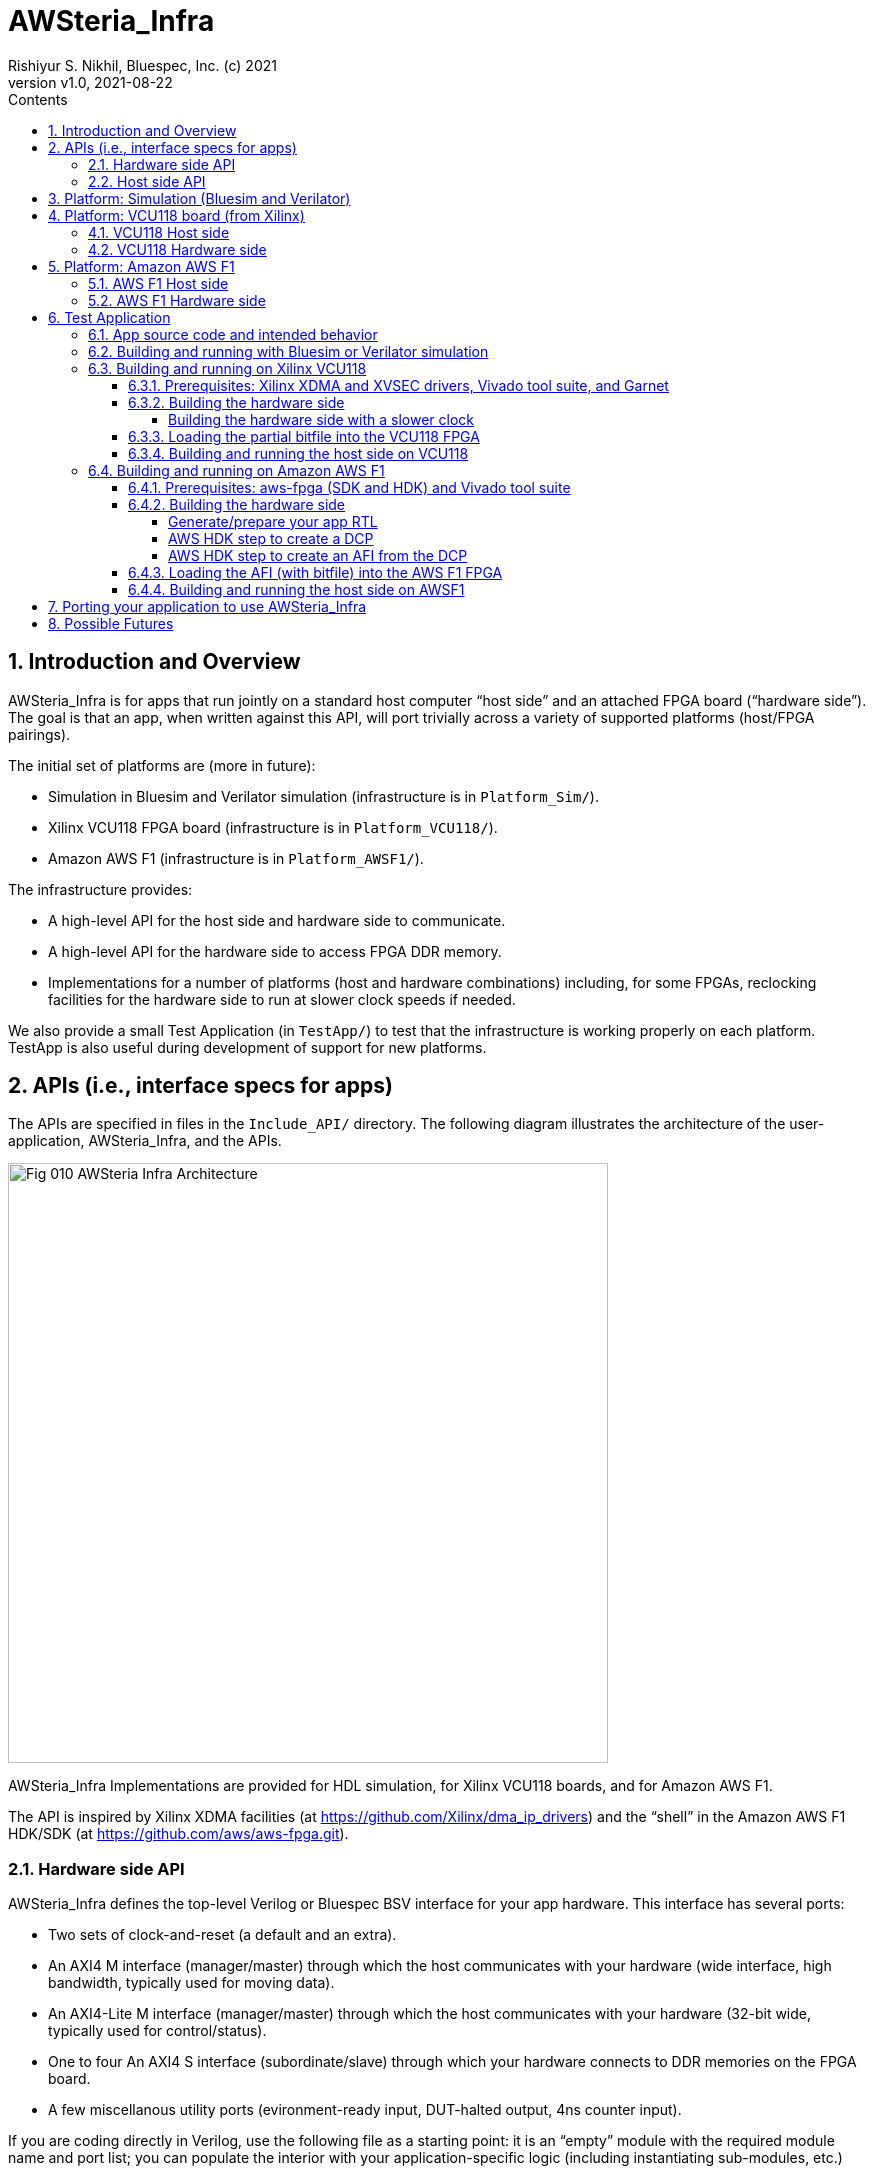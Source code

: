 = AWSteria_Infra
Rishiyur S. Nikhil, Bluespec, Inc. (c) 2021
:revnumber: v1.0
:revdate: 2021-08-22
:sectnums:
:toc:
:toclevels: 5
:toc: left
:toc-title: Contents
:description: Infrastructure for host+FPGA apps, and an example test app.
:keywords: AWS, F1, Shell, Instance AFI, AMI, DCP, Design Checkpoint, Custom Logic, Garnet
:imagesdir: Doc
:data-uri:

// ================================================================
// SECTION
== Introduction and Overview

AWSteria_Infra is for apps that run jointly on a standard host
computer "`host side`" and an attached FPGA board ("`hardware side`").
The goal is that an app, when written against this API, will port
trivially across a variety of supported platforms (host/FPGA
pairings).

The initial set of platforms are (more in future):

* Simulation in Bluesim and Verilator simulation (infrastructure is in `Platform_Sim/`).

* Xilinx VCU118 FPGA board (infrastructure is in `Platform_VCU118/`).

* Amazon AWS F1 (infrastructure is in `Platform_AWSF1/`).

The infrastructure provides:

* A high-level API for the host side and hardware side to communicate.

* A high-level API for the hardware side to access FPGA DDR memory.

* Implementations for a number of platforms (host and hardware
    combinations) including, for some FPGAs, reclocking facilities for
    the hardware side to run at slower clock speeds if needed.

We also provide a small Test Application (in `TestApp/`) to test that
the infrastructure is working properly on each platform.  TestApp is
also useful during development of support for new platforms.

// ================================================================
// SECTION
== APIs (i.e., interface specs for apps)

The APIs are specified in files in the `Include_API/` directory.  The
following diagram illustrates the architecture of the
user-application, AWSteria_Infra, and the APIs.

image::Fig_010_AWSteria_Infra_Architecture.png[align="center", width=600]

AWSteria_Infra Implementations are provided for HDL simulation, for
Xilinx VCU118 boards, and for Amazon AWS F1.

The API is inspired by Xilinx XDMA facilities (at
https://github.com/Xilinx/dma_ip_drivers[]) and the "`shell`" in the
Amazon AWS F1 HDK/SDK (at https://github.com/aws/aws-fpga.git[]).

// ----------------------------------------------------------------
// SUBSECTION
=== Hardware side API

AWSteria_Infra defines the top-level Verilog or Bluespec BSV interface
for your app hardware.  This interface has several ports:

* Two sets of clock-and-reset (a default and an extra).

* An AXI4 M interface (manager/master) through which the host communicates
    with your hardware (wide interface, high bandwidth, typically used for moving data).

* An AXI4-Lite M interface (manager/master) through which the host
    communicates with your hardware (32-bit wide, typically used for control/status).

* One to four An AXI4 S interface (subordinate/slave) through which
    your hardware connects to DDR memories on the FPGA board.

* A few miscellanous utility ports (evironment-ready input, DUT-halted output, 4ns counter input).

If you are coding directly in Verilog, use the following file as a
starting point: it is an "`empty`" module with the required module
name and port list; you can populate the interior with your
application-specific logic (including instantiating sub-modules, etc.)

----
    Include_API/mkAWSteria_HW_EMPTY.v
----

The port list looks like this, in summary:
----
    module mkAWSteria_HW (CLK,
                          RST_N,
                          CLK_b_CLK,
                          RST_N_b_RST_N,

                          ... AXI4 M interface ports for host communication ...
                          ... AXI4-Lite M interface ports for host communication ...
                          ... AXI4 S interface port(s) for DDR communication ...

                          m_env_ready_env_ready,
                          m_halted,
                          m_glcount_glcount);
----

Here, `CLK` and `RST_N` are the default clock and reset,
and `CLK_b_CLK` and `RST_N_b_RST_N` are the extra clock-reset pair
(your app can ignore the extra pair if they are not needed).

If you are coding in BSV, use the following files as a starting point:

----
    Include_API/AWSteria_HW_EMPTY.bsv
    Include_API/AWSteria_HW_IFC.bsv
----

The former defines an "`empty`" BSV module with the required module
name and interface.  The latter defines the required interface.  When
compiled with the Bluespec `bsc` compiler it will produce a Verilog
module with the required module name and port list.

The BSV module header looks like this:

----
    module mkAWSteria_HW #(Clock b_CLK, Reset b_RST_N)
       (AWSteria_HW_IFC #(AXI4_Slave_IFC #(16, 64, 512, 0),
                          AXI4_Lite_Slave_IFC #(32, 32, 0),
                          AXI4_Master_IFC #(16, 64, 512, 0)));
----

If you are coding in some other HDL or using HLS, you can either
arrange for it to compile your top-level module to look like:

----
    Include_API/mkAWSteria_HW_EMPTY.v
----

or manually instantiate your top-level module inside this empty module.

Of course, when targeting an FPGA platform (Amazon AWS F1, Xilinx
VCU118, ...)  your Verilog RTL should be acceptable to the synthesis
tool for that platform.

// ----------------------------------------------------------------
// SUBSECTION
=== Host side API

On the host side, AWSteria_Infra defines a C API through which your
host-side application communicates with the hardware via the AXI4 M
and AXI4-Lite M ports described above.

----
    Include_API/AWSteria_Host_lib.h
----

Briefly, it contains an intialization and an shutdown call, a pair of
read/write functions to communicate via the AXI4 M port, and a pair of
read/write functions to communicate via the AXI4-Lite M port.

Host side code can be written in any language environment.  To
communicate with the hardware side it should invoke the C host-side
API.  `AWSteria_Infra` provides C code implementing the API for each
platform.

// ================================================================
// SECTION
== Platform: Simulation (Bluesim and Verilator)

The `Platform_Sim/` directory provides an implementation of
AWSteria_Infra for simulation.

* The host side and hardware side run as two processes on a standard computer.
* The hardware side runs in simulation, Bluesim or Verilator
    simulation (it can be ported easily to other Verilog simulators).
* The AWSteria_Infra host-hardware communication is emulated over TCP/IP.
* The AWSteria_Infra DDR memory interfaces are connected to memory models.

This is illustrated in the following diagram:

image::Fig_020_AWSteria_Infra_Simulation.png[align="center", width=600]

The "`Test Application`" and "`Porting your application`" sections
below illustrate how to build and run an application on AWSteria_Infra
in simulation.

In general, you won't have to modify anything in this directory or
build anything in this directory; it just provides resources for your
application-build.

// ================================================================
// SECTION
== Platform: VCU118 board (from Xilinx)

The `Platform_VCU118/` directory provides an implementation of
AWSteria_Infra for a standard Debian/Ubuntu computer with a Xilinx
VCU118 FPGA board attached with a PCIe bus.  It uses the "`Garnet`"
repository from University of Cambridge (https://github.com/CTSRD-CHERI/garnet[]).

The implementation offers an option where your hardware-side app runs
at the Garnet default clock speed of 250 MHz, and an option where your
hardware runs at a slower clock speed of 100 MHz.  The latter option
is achieved through a "`reclocking`" layer.

These are illustrated in the following diagram:

image::Fig_030_AWSteria_Infra_VCU118.png[align="center", width=650]

The "`Test Application`" and "`Porting your application`" sections
below illustrate how to build and run an application on AWSteria_Infra
and Garnet on VCU118.

In general, you won't have to modify anything in this directory or
build anything in this directory; it just provides resources for your
application-build.

// ----------------------------------------------------------------
// SUBSECTION
=== VCU118 Host side

`Host/AWSteria_Host_lib.c` implements the host-side API, invoking
various system calls to interact with the Xilinx XDMA driver, to
communicate with the FPGA.

`Host/Cmd_Line_Tests.mk` shows examples of using command-line
tools provided in the Xilinx XDMA driver repo to read and write
through the AXI4 and AXI4-Lite buses into the hardware side:
`dma_to_device`, 
`dma_from_device`, and
`reg_rw`.
The `dma_to_device` tool optionally takes data from a file, to be written to the FPGA.
`Host/gen_test_data.c` is a small program to generate such a test data file.

// ----------------------------------------------------------------
// SUBSECTION
=== VCU118 Hardware side

`HW/AWSteria_HW_reclocked/` is a Vivado Block Design project that was
used to create the "`reclocking layer`" for `AWSteria_HW_IFC.bsv` that
allows the app to run at slower clock speeds than the Garnet-supplied
250 MHz.  I.e., it creates a module which is "`shim`" that:

* Instantiates a app module (with the  `AWSteria_HW_IFC.bsv` interface), and

* The shim itself presents the same `AWSteria_HW_IFC.bsv` interface interface.

* Inside the shim, it:

  ** Instantiates a clock divider so that the inner module receives
     two sets of clock-and-reset, at 100 MHz and 50 MHz, respectively,

  ** Instantiates clock crossings between corresponding the outer and inner interfaces.

This allows the user's design (inner app module instance) to run at a slower clock.

In Vivado, the "Generate Block Design" action creates and populates the
following directory:

----
    AWSteria_HW_reclocked/AWSteria_HW_reclocked.srcs/sources_1/bd
----

which is copied into `example_AWSteria_HW_reclocked/src/bd` (see below).

The Block Design creation has already been has already been done, in
Vivado.  Unless you want to change the clock speed configurations, or
change the interfaces, this Block Design project does not have to be
repeated.

TODO: Instead of copying `.bd/` it should be possible to copy just a Tcl script that encodes the Block Design.

`HW/example_AWSteria_HW/` and `HW/example_AWSteria_HW_reclocked/` are
template directories for Garnet, and are copied into the app's build
directories (see VCU118 flow for Test Application below).  The former
is meant for apps that can run at the full 250 MHz Garnet clock speed
(and so do not need the reclocking shim); the latter is meant for apps
that must run at slower clocks speeds and need the reclocking shim.

`HW/synchronizers.v` contains small RTL modules used by the reclocking
shim for reset synchronization, 1-bit clock-crossing synchronization,
and 64-bit clock-crossing synchronization.  These instantiate and
customize modules from the following IP in the Xilinx IP directories.

----
    /tools/Xilinx/Vivado/2019.1/data/ip/xpm/xpm_cdc/hdl/xpm_cdc.sv
----

// ================================================================
// SECTION
== Platform: Amazon AWS F1

The `Platform_AWSF1/` directory provides an implementation of
AWSteria_Infra for an Amazon AWS F1 instance (i.e., a server
in the cloud with an FPGA board attached with a PCIe bus).

These are illustrated in the following diagram:

image::Fig_040_AWSteria_Infra_AWSF1.png[align="center", width=650]

The "`Test Application`" and "`Porting your application`" sections
below illustrate how to build and run an application on AWSteria_Infra
on AWS F1.

In general, you won't have to modify anything in this directory or
build anything in this directory; it just provides resources for your
application-build.

// ----------------------------------------------------------------
// SUBSECTION
=== AWS F1 Host side

`Host/AWSteria_Host_lib.c` implements the host-side API, invoking
various functions in AWS' `aws-fpga` SDK libraries to communicate with
the FPGA.

// ----------------------------------------------------------------
// SUBSECTION
=== AWS F1 Hardware side

`HW/` contains some SystemVerilog files that are a wrapper around the
app RTL, and which plugs into the so-called "`shell`" in the AWS'
`aws-fpga` HDK.  The shell connects the host-communication AXI4 and
AXI4-Lite interfaces to the PCIe bus, and the DDR interfaces to DDRs
on the FPGA board.

// ================================================================
// SECTION
== Test Application

The `TestApp/` directory provides a small and simple test application.
When you create a new application, you could use this as a starting
template and modify it for purpose (see Section "`Porting your
application`" for more details).

// ----------------------------------------------------------------
// SUBSECTION
=== App source code and intended behavior

`TestApp/Host/main.c` is the host-side source code; it invokes the
host side C API `Include_API/AWSteria_Host_lib.h`.

`TestApp/HW/AWSteria_HW.bsv` is the hardware-side source code, filling
out the "`empty`" module provided in
`Include_API/AWSteria_HW_EMPTY.bsv`.

The hardware side is simple: it connects the host AXI4-Lite interface
to an AXI4-Lite-to-AXI4 adapter which, along with the host AXI4
interface connects to a 2x2 AXI4 crossbar switch which, in turn,
connects to two AXI4 DDR interfaces.

The host side simply writes random data to hardware-side DDRs, and
reads them back to verify the data.  Writes and reads are performed
over both the host AXI4 and AXI4 Lite interfaces, including writing
through one and reading through the other.  The AXI4 interface is also
exercised with large writes and reads, to exercise AXI4 burst
transfers.

This is illustrated in the following diagram:

image::Fig_050_AWSteria_Infra_TestApp.png[align="center", width=650]

// ----------------------------------------------------------------
// SUBSECTION
=== Building and running with Bluesim or Verilator simulation

* In `TestApp/Host/build_sim` do `make` to create the host-side executable `exe_Host_sim`.

* In `TestApp/HW/build_Bluesim` do `make all` to create the HW-side simulation executable `exe_HW_sim`.
+
or,
+
in `TestApp/HW/build_Verilator` do `make all` to create the HW-side simulation executable `exe_HW_sim`.

* Run the hardware side executable in one process (e.g., in one
    terminal window) It will await a TCP connection on a TCP port from
    the host side; it will then execute the hardware.

* Run the host side executable in another process (e.g., in another
    terminal window) It will connect using TCP to the hardware side
    and then interact with the hardware side, displaying messages
    about its actions (reading and writing to DDRs on the hardware
    side).

You will have to kill the HW-side process when done (e.g., using
`^C`).  You can restore each build directory to its pristine state
with `make full_clean`.

// ----------------------------------------------------------------
// SUBSECTION
=== Building and running on Xilinx VCU118

// ----------------
// SUBSUBSECTION
==== Prerequisites: Xilinx XDMA and XVSEC drivers, Vivado tool suite, and Garnet

Please install Xilinx's XDMA and XVSEC drivers on your host Linux
machine, where your VCU118 is attached using PCIe.  The drivers can be
found at: https://github.com/Xilinx/dma_ip_drivers.git[].

The XVSEC installation will install the `xvssecctl` tool and driver,
which is used for "`partial reconfiguration`" of the FPGA with a
partial bitfile.  After intallation you'll see files like this
`/dev/xvsec*` on your Linux host, and the following executable tool:
`/usr/local/sbin/xvsecctl`.

The XDMA installation will install the `xdma` driver in your Linux
kernel.  After intallation you'll see files like this `/dev/xdma*` on
your Linux host.

You will also need to have installed Xilinx's Vivado tool suite, and
have a Vivado license that includes synthesis for the FPGA on the
VCU118.

The Garnet repo from Cambridge University, UK, can be cloned from
https://github.com/CTSRD-CHERI/garnet[].

Garnet provides PCIe and DDR infrastructure for VCU118, and a 250 MHz
clock and reset.  Please download Garnet and follow the instructions
there to build and run the provided simple example.

The Garnet flow installs two separate bitfiles on the VCU118, using
Xilinx's "`partial reconfiguration`" mechanism.  The first bitfile is
for a component called the "`shell`" and contains the fixed,
unchanging support for PCIe and DDR4s.  This component needs to be
loaded just once

The second bitfile, a "`partial bitfile`", contains the the logic for
the provided example, i.e., the application-specific logic.  This
component can be replaced with partial reconfiguration, as we change
or replace the example.

RTL for AWSteria_Infra plugs into the Garnet "`shell`" environment,
i.e., it is an alternative partial bitfile to the Garnet-provided
example.

// ----------------
// SUBSUBSECTION
==== Building the hardware side

Building the hardware side for VCU118 involves some steps locally in
the AWSteria_Infra repo, followed by a step in the "`Garnet`" repo.

An app in AWSteria_Infra can either run at Garnet's full speed (250
MHz), or it can run at a slower clock speed; AWSteria_Infra provides
the slower clock, and suitable clock-crossing logic.

We describe first the flow for a full speed app, and then the slight
variation for a slower speed app.

The following steps are performed in the AWSteria_Infra repo (the two
`make` commands combined into one):

* In `TestApp/HW/build_VCU118` do `make compile`. This will create
    a directory `RTL/` and populate it with Verilog RTL generated
    from the BSV source code by the Bluespec `bsc` compiler.

* In `TestApp/HW/build_VCU118` do `make for_garnet`.  This will
    create a directory `example_TestApp/` that is ready to run
    through the Garnet flow.

Copy the `example_TestApp/` directory into the top-level of the
Garnet repo; change to that directory, and `make`:

----
    ... copy example_TestApp directory to garnet repo ...
    $ cd garnet/example_TestApp
    $ make
----
Garnet will run Vivado on TestApp RTL, eventually producing a "`partial bitfile`":
----
    garnet/example_TestApp/build/AWSteria_pblock_partition_partial.bit
----
This takes about 1 hour on a 12-core, 1.1 GHz, Intel Core i7-10710U CPU.

You should check that your design has met timing:
----
    $ grep ^Slack  build/timing_summary.rpt 
----
A line like this, showing "`negative slack`" indicates the design _did not_ meet timing:
----
    Slack (VIOLATED) : -0.592ns  (required time - arrival time)
----
If so, you need to fix your design and repeat the hardware-build steps
to this point, until your design meets timing.


// ----------------
// SUBSUBSECTION
===== Building the hardware side with a slower clock

To build TestApp to run at the slower clock speed (100 MHz), the steps are analogous:

* In `TestApp/HW/build_VCU118` do `make for_garnet_reclocked`.  This will
    create a directory `example_TestApp_reclocked/` that is ready to run
    through the Garnet flow.

Copy the `example_TestApp_reclocked/` directory into the top-level of the
Garnet repo; change to that directory, and `make`:

----
    ... copy example_TestApp_reclocked directory to garnet repo ...
    $ cd garnet/example_TestApp
    $ make
----
Garnet will run Vivado on TestApp RTL, eventually producing a "`partial bitfile`":
----
    garnet/example_TestApp_reclocked/build/AWSteria_pblock_partition_partial.bit
----
You should check that your design has met timing:
----
    $ grep ^Slack  build/timing_summary.rpt 
----
A line like this, showing "`negative slack`" indicates the design _did not_ meet timing:
----
    Slack (VIOLATED) : -0.592ns  (required time - arrival time)
----
If so, you need to fix your design and repeat the hardware-build steps
to this point, until your design meets timing.

// ----------------
// SUBSUBSECTION
==== Loading the partial bitfile into the VCU118 FPGA

This uses the `xvsecctl` tool and `xvsec` driver (see Xilinx Prerequisites section earlier).

Example Makefile fragment to perform the parital bitfile reconfiguration:

----
BUS           = 0x07
DEVICE_NO     = 0x0
CAPABILITY_ID = 0x1
BITFILE       = garnet/example_TestApp/build/AWSteria_pblock_partition_partial.bit

reconfig:
        sudo xvsecctl -b $(BUS) -F $(DEVICE_NO) -c $(CAPABILITY_ID) -p $(BITFILE)
----

// ----------------
// SUBSUBSECTION
==== Building and running the host side on VCU118

In `TestApp/Host/build_VCU118` do `make` to create the host-side
executable `exe_Host_VCU118`.

Then, run the executable.  It will interact with the hardware on the
FPGA.  The console output should be exactly the same as running in
simulation (described earlier).

// ----------------------------------------------------------------
// SUBSECTION
=== Building and running on Amazon AWS F1

// ----------------
// SUBSUBSECTION
==== Prerequisites: aws-fpga (SDK and HDK) and Vivado tool suite

You can perform the builds on your own computers ("`on premisies`"),
but you may find it more convenient to build on the Amazon AWS cloud,
using an "`FPGA Developer`" AMI (Amazon Machine Instance) because it
has the prerequisite tools and licenses already installed.

If you are building on your own computers:

* Please clone Amazon's aws-fpga repo, which can be found at
    https://github.com/aws/aws-fpga.git[].  Initialize them as
    described in its README, sourcing `hdk_setup.sh` and
    `sdk_setup.sh`.  The former is needed for the hardware build,
    below, and the latter is needed for the host-side software build.

* Please install the Amazon AWS Command Line Interface `aws` as described in
    https://aws.amazon.com/cli/[].

* You need to have installed Xilinx's Vivado tool suite and have a
    Vivado license for synthesis for the FPGA part that is on AWS F1
    instances.

// ----------------
// SUBSUBSECTION
==== Building the hardware side

// ----------------
// SUBSUBSUBSECTION
===== Generate/prepare your app RTL

The following steps are performed in the AWSteria_Infra repo (these two
`make` commands can be given as one):

* In `TestApp/HW/build_AWSF1` do `make compile`. This will create
    a directory `RTL/` and populate it with Verilog RTL generated
    from the BSV source code by the Bluespec `bsc` compiler.

* In `TestApp/HW/build_AWSF1` do `make for_AWSF1`.  This will create a
    directory `cl_AWSteria_TestApp/` that is ready to run through the
    aws-fpga HDK flow.

// ----------------
// SUBSUBSUBSECTION
===== AWS HDK step to create a DCP

This step is performed on a machine where you have installed the
Amazon AWS aws-fpga repo, in particular its HDK (see Prerequisites
section above). You should have initialized the HDK by sourcing
`hdk_setup.sh` (which will also define the environment variable
`HDK_DIR`).  The repo has more detailed documentation, if you need it.

If you created `cl_AWSteria_TestApp/` directory (previous section) on
a different machine, please copy it to the machine with aws-fpga
machine.

Perform the "`create DCP`" (Design Checkpoint) action:

----
    $ cd  <wherever>/cl_AWSteria_TestApp/
    $ export CL_DIR=$(pwd)
    $ cd build/scripts
    $ ./aws_build_dcp_from_cl.sh  -ignore_memory_requirement
----

This will create a background process that runs Vivado on the AWSteria
TestApp RTL, eventually producing a "`Design Checkpoint`" (DCP).  The
console output of the background process and the Vivado run are
continuously logged in files whose names have this pattern, i.e., the
prefix is the timestamp of when command was started:

----
    21_08_20-020656.nohup.out
    21_08_20-020656.vivado.log
----

You can monitor Vivado's progress by watching these log files, e.g.,

----
    tail -f 21_08_20-020656.vivado.log
----

The `aws_build_dcp_from_cl.sh` step optionally can take an
aws-fpga "`clock recipe`" argument.  Examples:

----
    $ ./aws_build_dcp_from_cl.sh  -ignore_memory_requirement  -clock_recipe_a A1
    $ ./aws_build_dcp_from_cl.sh  -ignore_memory_requirement  -clock_recipe_a A2
----

The default clock recipe is A0, and builds for 125 MHz; A1 is for 250
MHz, and A2 is for 16.67 MHz.  Details about clock recipes can be found at:
----
    https://github.com/aws/aws-fpga/blob/master/hdk/docs/clock_recipes.csv
----

The DCP build for the default clock recipe (A0, 125 MHz) takes about
1:40 hours running in an "`FPGA Developer`" AMI on an Amazon
z1d.2xlarge machine.

You should check that your design has met timing for the selected clock recipe:
----
    $ cd  <wherever>/cl_AWSteria_TestApp/build/scripts
    $ grep ^Slack ../reports/21_08_20-020656.timing_summary_route_design.rpt
----
A line like this, showing "`negative slack`" indicates the design _did not_ meet timing:
----
    Slack (VIOLATED) : -0.592ns  (required time - arrival time)
----
If so, you need to fix your design and repeat the hardware-build steps
to this point, until your design meets timing.

Your DCP should be available in a tarfile here (the timestamp will differ):
----
    <wherever>/cl_AWSteria_TestApp/build/checkpoints/to_aws/21_08_20-020656.Developer_CL.tar
----

// ----------------
// SUBSUBSUBSECTION
===== AWS HDK step to create an AFI from the DCP

Once your DCP is ready, you need to upload it into a folder in an
Amazon S3 cloud storage "`bucket`".  If you don't already have a
bucket-and-folder, you can create it and list its contents like this
(this is a one-time step; you can reuse this bucket/folder in
subsequent builds):

----
    $ aws s3 mb  s3://my_bucket/my_folder/
    $ aws s3 ls  s3://my_bucket/my_folder/
----

Copy your DCP tarfile into the S3 folder:
----
    TO_AWS_DIR  = <wherever>/cl_AWSteria_TestApp/build/checkpoints/to_aws
    DCP_TARFILE = 21_08_20-020656.Developer_CL.tar
    $ aws s3 cp  $(TO_AWS_DIR)/$(DCP_TARFILE)  s3://my_bucket/my_folder/
    $ aws s3 ls  s3://my_bucket/my_folder/
----

Note: AWS requires you to have "`permission`" to create folders and
upload files; it may complain "`Unable to locate credentials`".
You'll need to follow the usual steps for this:

* Go to your Amazon AWS Management Console in your brower;

* Select "`Command Line or Programmatic Access`" which pops up a window
    "`Get credentials for AWSPowerUserAccess`", and

* Follow one of the options there for establishing your credentials
  (e.g., copy the environment variable defs to your clipboard and
  paste them into your command shell).

Once uploaded, you can issue the command to create an AWS AFI (AWS F1
Image).  You must provide a name for your AFI and a brief description,
and specify the Amazon AWS cloud "region" in which you work. Example:

----
    $ aws ec2 create-fpga-image \
        --region us-west-2 \
        --name AWSteria_TestApp \
        --description "Testapp for AWSteria Infrastructure on AWS F1" \
        --input-storage-location Bucket=my_bucket,Key=my_folder/$(DCP_TARFILE) \
        --logs-storage-location Bucket=my_bucket,Key=my_folder
----

This will submit (to some mysterious process in the AWS cloud), a
request to create your AFI from your DCP checkpoint, but it will
immmediately print out two unique IDs for this AFI:

----
{
    "FpgaImageId": "afi-0bf39b6143abf492c",
    "FpgaImageGlobalId": "agfi-0a4fd4a251c7e8690"
}
----
_Please make a careful note of these IDs, as you will need it for subsequent steps!_

You can monitor progress of your AFI creation with:
----
    $ aws ec2 describe-fpga-images --fpga-image-ids  "afi-0bf39b6143abf492c"
----

whose initial output will look like this (note that State is
"`pending`", and UpdateTime is the same as CreateTime):

----
        {
            "UpdateTime": "2021-08-20T17:18:16.000Z",
            "Name": "RSNAWSteriaTestApp",
            "Tags": [],
            "FpgaImageGlobalId": "agfi-0a4fd4a251c7e8690",
            "Public": false,
            "State": {
                "Code": "pending"
            },
            "OwnerId": "845509001885",
            "FpgaImageId": "afi-0bf39b6143abf492c",
            "CreateTime": "2021-08-20T17:18:16.000Z",
            "Description": "ASWteria TestApp 125 MHz"
        }
----

After about 50-60 minutes, your AFI will be ready, and the output of
the command will change to the following.  Note, State will be
"`available`" and the UpdateTime will have been updated to the AFI
creation time.

----
        {
            "UpdateTime": "2021-08-20T18:10:49.000Z", 
            "Name": "RSNAWSteriaTestApp", 
            "Tags": [], 
            "PciId": {
                "SubsystemVendorId": "0xfedc", 
                "VendorId": "0x1d0f", 
                "DeviceId": "0xf001", 
                "SubsystemId": "0x1d51"
            }, 
            "FpgaImageGlobalId": "agfi-0a4fd4a251c7e8690", 
            "Public": false, 
            "State": {
                "Code": "available"
            }, 
            "ShellVersion": "0x04261818", 
            "OwnerId": "845509001885", 
            "FpgaImageId": "afi-0bf39b6143abf492c", 
            "CreateTime": "2021-08-20T17:18:16.000Z", 
            "Description": "ASWteria TestApp 125 MHz"
        }
----
Note: the `aws ec2 create-fpga-image` command has options to notify
completion by sending you an email, instead of manual monitoring.

Your AFI is now ready to load onto an AWS F1 FPGA and run, interacting with your host-side app software.

// ----------------
// SUBSUBSECTION
==== Loading the AFI (with bitfile) into the AWS F1 FPGA

On an Amazon AWS F1 instance, load your AFI (your app's hardware side)
into the FPGA as follows:

----
    $ sudo fpga-load-local-image -S 0 -I "agfi-0a4fd4a251c7e8690"
----

The `fpga-load-local-image` program becomes available when cloned the
aws-fpga repo and sourced `sdk_setup.sh` (see Prerequisites section
above).

You can check on the status of your loaded AFI in the FPGA using
either of the following commands (the latter is much more verbose):

----
    $ sudo fpga-describe-local-image -S 0 -R -H
    $ sudo fpga-describe-local-image -S 0 -R -H -M
----

// ----------------
// SUBSUBSECTION
==== Building and running the host side on AWSF1

In `TestApp/Host/build_AWSF1` do `make` to create the host-side
executable `exe_Host_AWSF1`.

Then, run the executable.

----
    $ sudo ./exe_Host_AWSF1
----

It will interact with the hardware on the FPGA.  The console output
should be exactly the same as running in simulation (described
earlier).

// ================================================================
// SECTION
== Porting your application to use AWSteria_Infra

The small `TestApp` example and its build-and-run flow provides a
template for coding, building and running your app.  The
`Include_API/` files provide "`empty`" Verilog and BSV modules for
convenience, which you can use as your starting point.

Create your own app directory as a sibling to `TestApp`, with the same
structure (you can omit any of these platform-directories that you
don't need):

----
    MyApp/
        Host/
            ... your source files ...
            build_sim/
            build_VCU118/
            build_AWSF1/
        HW/
            ... your source files ...
            build_Bluesim/
            build_Verilator/
            build_VCU118/
            build_AWSF1/
----

Create Makefiles in each `build_xxx` directory, using those in the
corresponding directories in TestApp as a starting template.

Follow the build-and-run flows described for TestApp.

// ================================================================
// SECTION
== Possible Futures

We may Port AWSteria_Infra to more platforms (more host/FPGA board
pairings).  Note the host-FPGA communication does not have to be over
PCIe; it could run over other transports such as Ethernet, USB, JTAG,
... (albeit with slower performance).  Indeed `Platform_Sim` described
above uses TCP/IP as a transport.

We may augment `TestApp` for other uses:

* Measure AWSteria_Infra performance: latencies and bandwidths for host-FPGA
    communication, for DUT-Memory access, etc.

* "`Unload`" DDR after some DUT has run in AWSteria_Infra, e.g.,
    application performance counters stored in DDR (for platforms
    where DDR contents are preserved across bitfile reloads).
    This would be a minor change to host side C code.

* "`Preload`" DDR before some DUT has run in AWSteria_Infra, e.g., a
    section of DDR used by the DUT as a ROM, or as initialized memory
    (for platforms where DDR contents are preserved across bitfile
    reloads).
    This would be a minor change to host side C code.

// ================================================================
